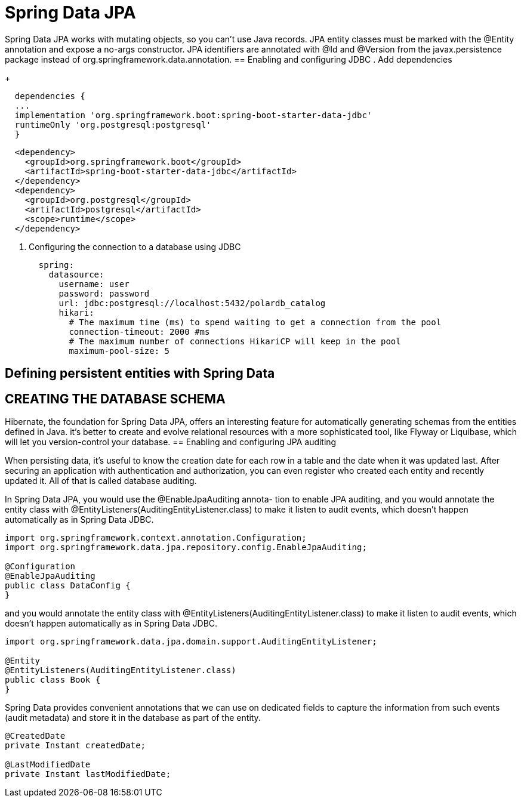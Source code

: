 = Spring Data JPA
:figures: 11-development/02-spring/02-data/spring-data-jpa

Spring Data JPA works with mutating objects, so you can't use Java
records. JPA entity classes must be marked with the @Entity annotation and
expose a no-args constructor. JPA identifiers are annotated with @Id and
@Version from the javax.persistence package instead of org.springframework.data.annotation.
== Enabling and configuring JDBC 
. Add dependencies
+
[source,gradle,attributes]
----
  dependencies {
  ...
  implementation 'org.springframework.boot:spring-boot-starter-data-jdbc'
  runtimeOnly 'org.postgresql:postgresql'
  }
----
[source,xml,attributes]
----
  <dependency>
    <groupId>org.springframework.boot</groupId>
    <artifactId>spring-boot-starter-data-jdbc</artifactId>
  </dependency>
  <dependency>
    <groupId>org.postgresql</groupId>
    <artifactId>postgresql</artifactId>
    <scope>runtime</scope>
  </dependency>
----
. Configuring the connection to a database using JDBC
+
[source,yml,attributes]
----
  spring:
    datasource:
      username: user
      password: password
      url: jdbc:postgresql://localhost:5432/polardb_catalog
      hikari:
        # The maximum time (ms) to spend waiting to get a connection from the pool
        connection-timeout: 2000 #ms
        # The maximum number of connections HikariCP will keep in the pool
        maximum-pool-size: 5
----


== Defining persistent entities with Spring Data

== CREATING THE DATABASE SCHEMA
Hibernate, the foundation for Spring Data JPA, offers an interesting
feature for automatically generating schemas from the entities defined in
Java. it’s better to create
and evolve relational resources with a more sophisticated tool, like Flyway or Liquibase,
which will let you version-control your database. 
== Enabling and configuring JPA auditing

When persisting data, it's useful to know the creation date for each row in a table and
the date when it was updated last. After securing an application with authentication
and authorization, you can even register who created each entity and recently updated
it. All of that is called database auditing.

In Spring Data JPA, you would use the @EnableJpaAuditing annota-
tion to enable JPA auditing, and you would annotate the entity class with
@EntityListeners(AuditingEntityListener.class) to make it listen to audit
events, which doesn’t happen automatically as in Spring Data JDBC.


[,java]
----
import org.springframework.context.annotation.Configuration;
import org.springframework.data.jpa.repository.config.EnableJpaAuditing;

@Configuration
@EnableJpaAuditing
public class DataConfig {
}
----

and you would annotate the entity class with @EntityListeners(AuditingEntityListener.class) to make it listen to audit events, which doesn't happen automatically as in Spring Data JDBC.

[,java]
----
import org.springframework.data.jpa.domain.support.AuditingEntityListener;

@Entity
@EntityListeners(AuditingEntityListener.class)
public class Book {
}
----

Spring Data provides convenient annotations that we can use on dedicated fields to capture the information from such events (audit
metadata) and store it in the database as part of the entity.

[,java]
----
@CreatedDate
private Instant createdDate;

@LastModifiedDate
private Instant lastModifiedDate;
----


